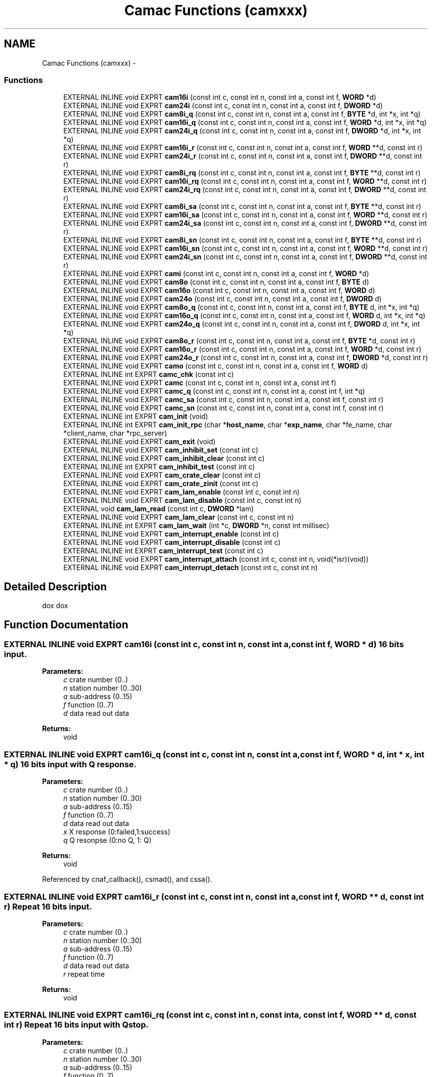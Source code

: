 .TH "Camac Functions (camxxx)" 3 "31 May 2012" "Version 2.3.0-0" "Midas" \" -*- nroff -*-
.ad l
.nh
.SH NAME
Camac Functions (camxxx) \- 
.SS "Functions"

.in +1c
.ti -1c
.RI "EXTERNAL INLINE void EXPRT \fBcam16i\fP (const int c, const int n, const int a, const int f, \fBWORD\fP *d)"
.br
.ti -1c
.RI "EXTERNAL INLINE void EXPRT \fBcam24i\fP (const int c, const int n, const int a, const int f, \fBDWORD\fP *d)"
.br
.ti -1c
.RI "EXTERNAL INLINE void EXPRT \fBcam8i_q\fP (const int c, const int n, const int a, const int f, \fBBYTE\fP *d, int *x, int *q)"
.br
.ti -1c
.RI "EXTERNAL INLINE void EXPRT \fBcam16i_q\fP (const int c, const int n, const int a, const int f, \fBWORD\fP *d, int *x, int *q)"
.br
.ti -1c
.RI "EXTERNAL INLINE void EXPRT \fBcam24i_q\fP (const int c, const int n, const int a, const int f, \fBDWORD\fP *d, int *x, int *q)"
.br
.ti -1c
.RI "EXTERNAL INLINE void EXPRT \fBcam16i_r\fP (const int c, const int n, const int a, const int f, \fBWORD\fP **d, const int r)"
.br
.ti -1c
.RI "EXTERNAL INLINE void EXPRT \fBcam24i_r\fP (const int c, const int n, const int a, const int f, \fBDWORD\fP **d, const int r)"
.br
.ti -1c
.RI "EXTERNAL INLINE void EXPRT \fBcam8i_rq\fP (const int c, const int n, const int a, const int f, \fBBYTE\fP **d, const int r)"
.br
.ti -1c
.RI "EXTERNAL INLINE void EXPRT \fBcam16i_rq\fP (const int c, const int n, const int a, const int f, \fBWORD\fP **d, const int r)"
.br
.ti -1c
.RI "EXTERNAL INLINE void EXPRT \fBcam24i_rq\fP (const int c, const int n, const int a, const int f, \fBDWORD\fP **d, const int r)"
.br
.ti -1c
.RI "EXTERNAL INLINE void EXPRT \fBcam8i_sa\fP (const int c, const int n, const int a, const int f, \fBBYTE\fP **d, const int r)"
.br
.ti -1c
.RI "EXTERNAL INLINE void EXPRT \fBcam16i_sa\fP (const int c, const int n, const int a, const int f, \fBWORD\fP **d, const int r)"
.br
.ti -1c
.RI "EXTERNAL INLINE void EXPRT \fBcam24i_sa\fP (const int c, const int n, const int a, const int f, \fBDWORD\fP **d, const int r)"
.br
.ti -1c
.RI "EXTERNAL INLINE void EXPRT \fBcam8i_sn\fP (const int c, const int n, const int a, const int f, \fBBYTE\fP **d, const int r)"
.br
.ti -1c
.RI "EXTERNAL INLINE void EXPRT \fBcam16i_sn\fP (const int c, const int n, const int a, const int f, \fBWORD\fP **d, const int r)"
.br
.ti -1c
.RI "EXTERNAL INLINE void EXPRT \fBcam24i_sn\fP (const int c, const int n, const int a, const int f, \fBDWORD\fP **d, const int r)"
.br
.ti -1c
.RI "EXTERNAL INLINE void EXPRT \fBcami\fP (const int c, const int n, const int a, const int f, \fBWORD\fP *d)"
.br
.ti -1c
.RI "EXTERNAL INLINE void EXPRT \fBcam8o\fP (const int c, const int n, const int a, const int f, \fBBYTE\fP d)"
.br
.ti -1c
.RI "EXTERNAL INLINE void EXPRT \fBcam16o\fP (const int c, const int n, const int a, const int f, \fBWORD\fP d)"
.br
.ti -1c
.RI "EXTERNAL INLINE void EXPRT \fBcam24o\fP (const int c, const int n, const int a, const int f, \fBDWORD\fP d)"
.br
.ti -1c
.RI "EXTERNAL INLINE void EXPRT \fBcam8o_q\fP (const int c, const int n, const int a, const int f, \fBBYTE\fP d, int *x, int *q)"
.br
.ti -1c
.RI "EXTERNAL INLINE void EXPRT \fBcam16o_q\fP (const int c, const int n, const int a, const int f, \fBWORD\fP d, int *x, int *q)"
.br
.ti -1c
.RI "EXTERNAL INLINE void EXPRT \fBcam24o_q\fP (const int c, const int n, const int a, const int f, \fBDWORD\fP d, int *x, int *q)"
.br
.ti -1c
.RI "EXTERNAL INLINE void EXPRT \fBcam8o_r\fP (const int c, const int n, const int a, const int f, \fBBYTE\fP *d, const int r)"
.br
.ti -1c
.RI "EXTERNAL INLINE void EXPRT \fBcam16o_r\fP (const int c, const int n, const int a, const int f, \fBWORD\fP *d, const int r)"
.br
.ti -1c
.RI "EXTERNAL INLINE void EXPRT \fBcam24o_r\fP (const int c, const int n, const int a, const int f, \fBDWORD\fP *d, const int r)"
.br
.ti -1c
.RI "EXTERNAL INLINE void EXPRT \fBcamo\fP (const int c, const int n, const int a, const int f, \fBWORD\fP d)"
.br
.ti -1c
.RI "EXTERNAL INLINE int EXPRT \fBcamc_chk\fP (const int c)"
.br
.ti -1c
.RI "EXTERNAL INLINE void EXPRT \fBcamc\fP (const int c, const int n, const int a, const int f)"
.br
.ti -1c
.RI "EXTERNAL INLINE void EXPRT \fBcamc_q\fP (const int c, const int n, const int a, const int f, int *q)"
.br
.ti -1c
.RI "EXTERNAL INLINE void EXPRT \fBcamc_sa\fP (const int c, const int n, const int a, const int f, const int r)"
.br
.ti -1c
.RI "EXTERNAL INLINE void EXPRT \fBcamc_sn\fP (const int c, const int n, const int a, const int f, const int r)"
.br
.ti -1c
.RI "EXTERNAL INLINE int EXPRT \fBcam_init\fP (void)"
.br
.ti -1c
.RI "EXTERNAL INLINE int EXPRT \fBcam_init_rpc\fP (char *\fBhost_name\fP, char *\fBexp_name\fP, char *fe_name, char *client_name, char *rpc_server)"
.br
.ti -1c
.RI "EXTERNAL INLINE void EXPRT \fBcam_exit\fP (void)"
.br
.ti -1c
.RI "EXTERNAL INLINE void EXPRT \fBcam_inhibit_set\fP (const int c)"
.br
.ti -1c
.RI "EXTERNAL INLINE void EXPRT \fBcam_inhibit_clear\fP (const int c)"
.br
.ti -1c
.RI "EXTERNAL INLINE int EXPRT \fBcam_inhibit_test\fP (const int c)"
.br
.ti -1c
.RI "EXTERNAL INLINE void EXPRT \fBcam_crate_clear\fP (const int c)"
.br
.ti -1c
.RI "EXTERNAL INLINE void EXPRT \fBcam_crate_zinit\fP (const int c)"
.br
.ti -1c
.RI "EXTERNAL INLINE void EXPRT \fBcam_lam_enable\fP (const int c, const int n)"
.br
.ti -1c
.RI "EXTERNAL INLINE void EXPRT \fBcam_lam_disable\fP (const int c, const int n)"
.br
.ti -1c
.RI "EXTERNAL void \fBcam_lam_read\fP (const int c, \fBDWORD\fP *lam)"
.br
.ti -1c
.RI "EXTERNAL INLINE void EXPRT \fBcam_lam_clear\fP (const int c, const int n)"
.br
.ti -1c
.RI "EXTERNAL INLINE int EXPRT \fBcam_lam_wait\fP (int *c, \fBDWORD\fP *n, const int millisec)"
.br
.ti -1c
.RI "EXTERNAL INLINE void EXPRT \fBcam_interrupt_enable\fP (const int c)"
.br
.ti -1c
.RI "EXTERNAL INLINE void EXPRT \fBcam_interrupt_disable\fP (const int c)"
.br
.ti -1c
.RI "EXTERNAL INLINE int EXPRT \fBcam_interrupt_test\fP (const int c)"
.br
.ti -1c
.RI "EXTERNAL INLINE void EXPRT \fBcam_interrupt_attach\fP (const int c, const int n, void(*isr)(void))"
.br
.ti -1c
.RI "EXTERNAL INLINE void EXPRT \fBcam_interrupt_detach\fP (const int c, const int n)"
.br
.in -1c
.SH "Detailed Description"
.PP 
dox dox 
.SH "Function Documentation"
.PP 
.SS "EXTERNAL INLINE void EXPRT cam16i (const int c, const int n, const int a, const int f, \fBWORD\fP * d)"16 bits input. 
.PP
\fBParameters:\fP
.RS 4
\fIc\fP crate number (0..) 
.br
\fIn\fP station number (0..30) 
.br
\fIa\fP sub-address (0..15) 
.br
\fIf\fP function (0..7) 
.br
\fId\fP data read out data 
.RE
.PP
\fBReturns:\fP
.RS 4
void 
.RE
.PP

.SS "EXTERNAL INLINE void EXPRT cam16i_q (const int c, const int n, const int a, const int f, \fBWORD\fP * d, int * x, int * q)"16 bits input with Q response. 
.PP
\fBParameters:\fP
.RS 4
\fIc\fP crate number (0..) 
.br
\fIn\fP station number (0..30) 
.br
\fIa\fP sub-address (0..15) 
.br
\fIf\fP function (0..7) 
.br
\fId\fP data read out data 
.br
\fIx\fP X response (0:failed,1:success) 
.br
\fIq\fP Q resonpse (0:no Q, 1: Q) 
.RE
.PP
\fBReturns:\fP
.RS 4
void 
.RE
.PP

.PP
Referenced by cnaf_callback(), csmad(), and cssa().
.SS "EXTERNAL INLINE void EXPRT cam16i_r (const int c, const int n, const int a, const int f, \fBWORD\fP ** d, const int r)"Repeat 16 bits input. 
.PP
\fBParameters:\fP
.RS 4
\fIc\fP crate number (0..) 
.br
\fIn\fP station number (0..30) 
.br
\fIa\fP sub-address (0..15) 
.br
\fIf\fP function (0..7) 
.br
\fId\fP data read out data 
.br
\fIr\fP repeat time 
.RE
.PP
\fBReturns:\fP
.RS 4
void 
.RE
.PP

.SS "EXTERNAL INLINE void EXPRT cam16i_rq (const int c, const int n, const int a, const int f, \fBWORD\fP ** d, const int r)"Repeat 16 bits input with Q stop. 
.PP
\fBParameters:\fP
.RS 4
\fIc\fP crate number (0..) 
.br
\fIn\fP station number (0..30) 
.br
\fIa\fP sub-address (0..15) 
.br
\fIf\fP function (0..7) 
.br
\fId\fP pointer to data read out 
.br
\fIr\fP repeat time 
.RE
.PP
\fBReturns:\fP
.RS 4
void 
.RE
.PP

.PP
Referenced by cnaf_callback().
.SS "EXTERNAL INLINE void EXPRT cam16i_sa (const int c, const int n, const int a, const int f, \fBWORD\fP ** d, const int r)"Read the given CAMAC address and increment the sub-address by one. Repeat r times.
.PP
.PP
.nf
WORD pbkdat[4];
cam16i_sa(crate, 5, 0, 2, &pbkdat, 4);
.fi
.PP
 equivalent to : 
.PP
.nf
cam16i(crate, 5, 0, 2, &pbkdat[0]);
cam16i(crate, 5, 1, 2, &pbkdat[1]);
cam16i(crate, 5, 2, 2, &pbkdat[2]);
cam16i(crate, 5, 3, 2, &pbkdat[3]);

.fi
.PP
 
.PP
\fBParameters:\fP
.RS 4
\fIc\fP crate number (0..) 
.br
\fIn\fP station number (0..30) 
.br
\fIa\fP sub-address (0..15) 
.br
\fIf\fP function (0..7) 
.br
\fId\fP pointer to data read out 
.br
\fIr\fP number of consecutive sub-address to read 
.RE
.PP
\fBReturns:\fP
.RS 4
void 
.RE
.PP

.SS "EXTERNAL INLINE void EXPRT cam16i_sn (const int c, const int n, const int a, const int f, \fBWORD\fP ** d, const int r)"Read the given CAMAC address and increment the station number by one. Repeat r times.
.PP
.PP
.nf
WORD pbkdat[4];
cam16i_sa(crate, 5, 0, 2, &pbkdat, 4);
.fi
.PP
 equivalent to : 
.PP
.nf
cam16i(crate, 5, 0, 2, &pbkdat[0]);
cam16i(crate, 6, 0, 2, &pbkdat[1]);
cam16i(crate, 7, 0, 2, &pbkdat[2]);
cam16i(crate, 8, 0, 2, &pbkdat[3]);

.fi
.PP
 
.PP
\fBParameters:\fP
.RS 4
\fIc\fP crate number (0..) 
.br
\fIn\fP station number (0..30) 
.br
\fIa\fP sub-address (0..15) 
.br
\fIf\fP function (0..7) 
.br
\fId\fP pointer to data read out 
.br
\fIr\fP number of consecutive station to read 
.RE
.PP
\fBReturns:\fP
.RS 4
void 
.RE
.PP

.SS "EXTERNAL INLINE void EXPRT cam16o (const int c, const int n, const int a, const int f, \fBWORD\fP d)"Write data to given CAMAC address. 
.PP
\fBParameters:\fP
.RS 4
\fIc\fP crate number (0..) 
.br
\fIn\fP station number (0..30) 
.br
\fIa\fP sub-address (0..15) 
.br
\fIf\fP function (16..31) 
.br
\fId\fP data to be written to CAMAC 
.RE
.PP
\fBReturns:\fP
.RS 4
void 
.RE
.PP

.SS "EXTERNAL INLINE void EXPRT cam16o_q (const int c, const int n, const int a, const int f, \fBWORD\fP d, int * x, int * q)"Write data to given CAMAC address with Q response. 
.PP
\fBParameters:\fP
.RS 4
\fIc\fP crate number (0..) 
.br
\fIn\fP station number (0..30) 
.br
\fIa\fP sub-address (0..15) 
.br
\fIf\fP function (16..31) 
.br
\fId\fP data to be written to CAMAC 
.br
\fIx\fP X response (0:failed,1:success) 
.br
\fIq\fP Q resonpse (0:no Q, 1: Q) 
.RE
.PP
\fBReturns:\fP
.RS 4
void 
.RE
.PP

.PP
Referenced by cnaf_callback(), and cssa().
.SS "EXTERNAL INLINE void EXPRT cam16o_r (const int c, const int n, const int a, const int f, \fBWORD\fP * d, const int r)"Repeat write data to given CAMAC address r times. 
.PP
\fBParameters:\fP
.RS 4
\fIc\fP crate number (0..) 
.br
\fIn\fP station number (0..30) 
.br
\fIa\fP sub-address (0..15) 
.br
\fIf\fP function (16..31) 
.br
\fId\fP data to be written to CAMAC 
.br
\fIr\fP number of repeatition 
.RE
.PP
\fBReturns:\fP
.RS 4
void 
.RE
.PP

.SS "EXTERNAL INLINE void EXPRT cam24i (const int c, const int n, const int a, const int f, \fBDWORD\fP * d)"24 bits input. 
.PP
\fBParameters:\fP
.RS 4
\fIc\fP crate number (0..) 
.br
\fIn\fP station number (0..30) 
.br
\fIa\fP sub-address (0..15) 
.br
\fIf\fP function (0..7) 
.br
\fId\fP data read out data 
.RE
.PP
\fBReturns:\fP
.RS 4
void 
.RE
.PP

.PP
Referenced by read_scaler_event().
.SS "EXTERNAL INLINE void EXPRT cam24i_q (const int c, const int n, const int a, const int f, \fBDWORD\fP * d, int * x, int * q)"24 bits input with Q response. 
.PP
\fBParameters:\fP
.RS 4
\fIc\fP crate number (0..) 
.br
\fIn\fP station number (0..30) 
.br
\fIa\fP sub-address (0..15) 
.br
\fIf\fP function (0..7) 
.br
\fId\fP data read out data 
.br
\fIx\fP X response (0:failed,1:success) 
.br
\fIq\fP Q resonpse (0:no Q, 1: Q) 
.RE
.PP
\fBReturns:\fP
.RS 4
void 
.RE
.PP

.PP
Referenced by cfmad(), cfsa(), and cnaf_callback().
.SS "EXTERNAL INLINE void EXPRT cam24i_r (const int c, const int n, const int a, const int f, \fBDWORD\fP ** d, const int r)"Repeat 24 bits input. 
.PP
\fBParameters:\fP
.RS 4
\fIc\fP crate number (0..) 
.br
\fIn\fP station number (0..30) 
.br
\fIa\fP sub-address (0..15) 
.br
\fIf\fP function (0..7) 
.br
\fId\fP data read out 
.br
\fIr\fP repeat time 
.RE
.PP
\fBReturns:\fP
.RS 4
void 
.RE
.PP

.SS "EXTERNAL INLINE void EXPRT cam24i_rq (const int c, const int n, const int a, const int f, \fBDWORD\fP ** d, const int r)"Repeat 24 bits input with Q stop. 
.PP
\fBParameters:\fP
.RS 4
\fIc\fP crate number (0..) 
.br
\fIn\fP station number (0..30) 
.br
\fIa\fP sub-address (0..15) 
.br
\fIf\fP function (0..7) 
.br
\fId\fP pointer to data read out 
.br
\fIr\fP repeat time 
.RE
.PP
\fBReturns:\fP
.RS 4
void 
.RE
.PP

.PP
Referenced by cnaf_callback().
.SS "EXTERNAL INLINE void EXPRT cam24i_sa (const int c, const int n, const int a, const int f, \fBDWORD\fP ** d, const int r)"Read the given CAMAC address and increment the sub-address by one. Repeat r times.
.PP
.PP
.nf
DWORD pbkdat[8];
cam24i_sa(crate, 5, 0, 2, &pbkdat, 8);
.fi
.PP
 equivalent to 
.PP
.nf
cam24i(crate, 5, 0, 2, &pbkdat[0]);
cam24i(crate, 6, 0, 2, &pbkdat[1]);
cam24i(crate, 7, 0, 2, &pbkdat[2]);
cam24i(crate, 8, 0, 2, &pbkdat[3]);

.fi
.PP
 
.PP
\fBParameters:\fP
.RS 4
\fIc\fP crate number (0..) 
.br
\fIn\fP station number (0..30) 
.br
\fIa\fP sub-address (0..15) 
.br
\fIf\fP function (0..7) 
.br
\fId\fP pointer to data read out 
.br
\fIr\fP number of consecutive sub-address to read 
.RE
.PP
\fBReturns:\fP
.RS 4
void 
.RE
.PP

.SS "EXTERNAL INLINE void EXPRT cam24i_sn (const int c, const int n, const int a, const int f, \fBDWORD\fP ** d, const int r)"Read the given CAMAC address and increment the station number by one. Repeat r times.
.PP
.PP
.nf
DWORD pbkdat[4];
cam24i_sa(crate, 5, 0, 2, &pbkdat, 4);
.fi
.PP
 equivalent to : 
.PP
.nf
cam24i(crate, 5, 0, 2, &pbkdat[0]);
cam24i(crate, 6, 0, 2, &pbkdat[1]);
cam24i(crate, 7, 0, 2, &pbkdat[2]);
cam24i(crate, 8, 0, 2, &pbkdat[3]);

.fi
.PP
 
.PP
\fBParameters:\fP
.RS 4
\fIc\fP crate number (0..) 
.br
\fIn\fP station number (0..30) 
.br
\fIa\fP sub-address (0..15) 
.br
\fIf\fP function (0..7) 
.br
\fId\fP pointer to data read out 
.br
\fIr\fP number of consecutive station to read 
.RE
.PP
\fBReturns:\fP
.RS 4
void 
.RE
.PP

.SS "EXTERNAL INLINE void EXPRT cam24o (const int c, const int n, const int a, const int f, \fBDWORD\fP d)"Write data to given CAMAC address. 
.PP
\fBParameters:\fP
.RS 4
\fIc\fP crate number (0..) 
.br
\fIn\fP station number (0..30) 
.br
\fIa\fP sub-address (0..15) 
.br
\fIf\fP function (16..31) 
.br
\fId\fP data to be written to CAMAC 
.RE
.PP
\fBReturns:\fP
.RS 4
void 
.RE
.PP

.SS "EXTERNAL INLINE void EXPRT cam24o_q (const int c, const int n, const int a, const int f, \fBDWORD\fP d, int * x, int * q)"Write data to given CAMAC address with Q response. 
.PP
\fBParameters:\fP
.RS 4
\fIc\fP crate number (0..) 
.br
\fIn\fP station number (0..30) 
.br
\fIa\fP sub-address (0..15) 
.br
\fIf\fP function (16..31) 
.br
\fId\fP data to be written to CAMAC 
.br
\fIx\fP X response (0:failed,1:success) 
.br
\fIq\fP Q response (0:no Q, 1: Q) 
.RE
.PP
\fBReturns:\fP
.RS 4
void 
.RE
.PP

.PP
Referenced by cfsa(), and cnaf_callback().
.SS "EXTERNAL INLINE void EXPRT cam24o_r (const int c, const int n, const int a, const int f, \fBDWORD\fP * d, const int r)"Repeat write data to given CAMAC address r times. 
.PP
\fBParameters:\fP
.RS 4
\fIc\fP crate number (0..) 
.br
\fIn\fP station number (0..30) 
.br
\fIa\fP sub-address (0..15) 
.br
\fIf\fP function (16..31) 
.br
\fId\fP data to be written to CAMAC 
.br
\fIr\fP number of repeatition 
.RE
.PP
\fBReturns:\fP
.RS 4
void 
.RE
.PP

.SS "EXTERNAL INLINE void EXPRT cam8i_q (const int c, const int n, const int a, const int f, \fBBYTE\fP * d, int * x, int * q)"8 bits input with Q response. 
.PP
\fBParameters:\fP
.RS 4
\fIc\fP crate number (0..) 
.br
\fIn\fP station number (0..30) 
.br
\fIa\fP sub-address (0..15) 
.br
\fIf\fP function (0..7) 
.br
\fId\fP data read out data 
.br
\fIx\fP X response (0:failed,1:success) 
.br
\fIq\fP Q resonpse (0:no Q, 1: Q) 
.RE
.PP
\fBReturns:\fP
.RS 4
void 
.RE
.PP

.SS "EXTERNAL INLINE void EXPRT cam8i_rq (const int c, const int n, const int a, const int f, \fBBYTE\fP ** d, const int r)"Repeat 8 bits input with Q stop. 
.PP
\fBParameters:\fP
.RS 4
\fIc\fP crate number (0..) 
.br
\fIn\fP station number (0..30) 
.br
\fIa\fP sub-address (0..15) 
.br
\fIf\fP function (0..7) 
.br
\fId\fP pointer to data read out 
.br
\fIr\fP repeat time 
.RE
.PP
\fBReturns:\fP
.RS 4
void 
.RE
.PP

.SS "EXTERNAL INLINE void EXPRT cam8i_sa (const int c, const int n, const int a, const int f, \fBBYTE\fP ** d, const int r)"Read the given CAMAC address and increment the sub-address by one. Repeat r times.
.PP
.PP
.nf
BYTE pbkdat[4];
cam8i_sa(crate, 5, 0, 2, &pbkdat, 4);
.fi
.PP
 equivalent to : 
.PP
.nf
cam8i(crate, 5, 0, 2, &pbkdat[0]);
cam8i(crate, 5, 1, 2, &pbkdat[1]);
cam8i(crate, 5, 2, 2, &pbkdat[2]);
cam8i(crate, 5, 3, 2, &pbkdat[3]);

.fi
.PP
 
.PP
\fBParameters:\fP
.RS 4
\fIc\fP crate number (0..) 
.br
\fIn\fP station number (0..30) 
.br
\fIa\fP sub-address (0..15) 
.br
\fIf\fP function (0..7) 
.br
\fId\fP pointer to data read out 
.br
\fIr\fP number of consecutive sub-address to read 
.RE
.PP
\fBReturns:\fP
.RS 4
void 
.RE
.PP

.SS "EXTERNAL INLINE void EXPRT cam8i_sn (const int c, const int n, const int a, const int f, \fBBYTE\fP ** d, const int r)"Read the given CAMAC address and increment the station number by one. Repeat r times.
.PP
.PP
.nf
BYTE pbkdat[4];
cam8i_sa(crate, 5, 0, 2, &pbkdat, 4);
.fi
.PP
 equivalent to : 
.PP
.nf
cam8i(crate, 5, 0, 2, &pbkdat[0]);
cam8i(crate, 6, 0, 2, &pbkdat[1]);
cam8i(crate, 7, 0, 2, &pbkdat[2]);
cam8i(crate, 8, 0, 2, &pbkdat[3]);

.fi
.PP
 
.PP
\fBParameters:\fP
.RS 4
\fIc\fP crate number (0..) 
.br
\fIn\fP station number (0..30) 
.br
\fIa\fP sub-address (0..15) 
.br
\fIf\fP function (0..7) 
.br
\fId\fP pointer to data read out 
.br
\fIr\fP number of consecutive station to read 
.RE
.PP
\fBReturns:\fP
.RS 4
void 
.RE
.PP

.SS "EXTERNAL INLINE void EXPRT cam8o (const int c, const int n, const int a, const int f, \fBBYTE\fP d)"Write data to given CAMAC address. 
.PP
\fBParameters:\fP
.RS 4
\fIc\fP crate number (0..) 
.br
\fIn\fP station number (0..30) 
.br
\fIa\fP sub-address (0..15) 
.br
\fIf\fP function (16..31) 
.br
\fId\fP data to be written to CAMAC 
.RE
.PP
\fBReturns:\fP
.RS 4
void 
.RE
.PP

.SS "EXTERNAL INLINE void EXPRT cam8o_q (const int c, const int n, const int a, const int f, \fBBYTE\fP d, int * x, int * q)"Write data to given CAMAC address with Q response. 
.PP
\fBParameters:\fP
.RS 4
\fIc\fP crate number (0..) 
.br
\fIn\fP station number (0..30) 
.br
\fIa\fP sub-address (0..15) 
.br
\fIf\fP function (16..31) 
.br
\fId\fP data to be written to CAMAC 
.br
\fIx\fP X response (0:failed,1:success) 
.br
\fIq\fP Q resonpse (0:no Q, 1: Q) 
.RE
.PP
\fBReturns:\fP
.RS 4
void 
.RE
.PP

.SS "EXTERNAL INLINE void EXPRT cam8o_r (const int c, const int n, const int a, const int f, \fBBYTE\fP * d, const int r)"Repeat write data to given CAMAC address r times. 
.PP
\fBParameters:\fP
.RS 4
\fIc\fP crate number (0..) 
.br
\fIn\fP station number (0..30) 
.br
\fIa\fP sub-address (0..15) 
.br
\fIf\fP function (16..31) 
.br
\fId\fP data to be written to CAMAC 
.br
\fIr\fP number of repeatition 
.RE
.PP
\fBReturns:\fP
.RS 4
void 
.RE
.PP

.SS "EXTERNAL INLINE void EXPRT cam_crate_clear (const int c)"Issue CLEAR to crate. 
.PP
\fBParameters:\fP
.RS 4
\fIc\fP crate number (0..) 
.RE
.PP
\fBReturns:\fP
.RS 4
void 
.RE
.PP

.PP
Referenced by cccc(), cnaf_callback(), and frontend_init().
.SS "EXTERNAL INLINE void EXPRT cam_crate_zinit (const int c)"Issue Z to crate. 
.PP
\fBParameters:\fP
.RS 4
\fIc\fP crate number (0..) 
.RE
.PP
\fBReturns:\fP
.RS 4
void 
.RE
.PP

.PP
Referenced by cccz(), cnaf_callback(), and frontend_init().
.SS "EXTERNAL INLINE void EXPRT cam_exit (void)"Close CAMAC accesss. 
.SS "EXTERNAL INLINE void EXPRT cam_inhibit_clear (const int c)"Clear Crate inhibit. 
.PP
\fBParameters:\fP
.RS 4
\fIc\fP crate number (0..) 
.RE
.PP
\fBReturns:\fP
.RS 4
void 
.RE
.PP

.PP
Referenced by ccci(), and cnaf_callback().
.SS "EXTERNAL INLINE void EXPRT cam_inhibit_set (const int c)"Set Crate inhibit. 
.PP
\fBParameters:\fP
.RS 4
\fIc\fP crate number (0..) 
.RE
.PP
\fBReturns:\fP
.RS 4
void 
.RE
.PP

.PP
Referenced by ccci(), and cnaf_callback().
.SS "EXTERNAL INLINE int EXPRT cam_inhibit_test (const int c)"Test Crate Inhibit. 
.PP
\fBParameters:\fP
.RS 4
\fIc\fP crate number (0..) 
.RE
.PP
\fBReturns:\fP
.RS 4
1 for set, 0 for cleared 
.RE
.PP

.PP
Referenced by ctci().
.SS "EXTERNAL INLINE int EXPRT cam_init (void)"Initialize CAMAC access. 
.PP
\fBReturns:\fP
.RS 4
1: success 
.RE
.PP

.PP
Referenced by ccinit(), fccinit(), and frontend_init().
.SS "EXTERNAL INLINE int EXPRT cam_init_rpc (char * host_name, char * exp_name, char * fe_name, char * client_name, char * rpc_server)"Initialize CAMAC access for rpc calls 
.PP
\fBFor internal use only.\fP
.RS 4

.PP
\fBParameters:\fP
.RS 4
\fIhost_name\fP Midas host to contact 
.br
\fIexp_name\fP Midas experiment to contact 
.br
\fIfe_name\fP frontend application name to contact 
.br
\fIclient_name\fP RPC host name 
.br
\fIrpc_server\fP RPC server name 
.RE
.PP
\fBReturns:\fP
.RS 4
1: success 
.RE
.PP
.RE
.PP

.SS "EXTERNAL INLINE void EXPRT cam_interrupt_attach (const int c, const int n, void(*)(void) isr)"Attach service routine to LAM of specific crate and station. 
.PP
\fBParameters:\fP
.RS 4
\fIc\fP crate number (0..) 
.br
\fIn\fP station number 
.br
\fI(*isr)\fP Function pointer to attach to the LAM 
.RE
.PP
\fBReturns:\fP
.RS 4
void 
.RE
.PP

.PP
Referenced by cclnk().
.SS "EXTERNAL INLINE void EXPRT cam_interrupt_detach (const int c, const int n)"Detach service routine from LAM. 
.PP
\fBParameters:\fP
.RS 4
\fIc\fP crate number (0..) 
.br
\fIn\fP station number 
.RE
.PP
\fBReturns:\fP
.RS 4
void 
.RE
.PP

.PP
Referenced by cculk().
.SS "EXTERNAL INLINE void EXPRT cam_interrupt_disable (const int c)"Disables interrupts in specific crate 
.PP
\fBParameters:\fP
.RS 4
\fIc\fP crate number (0..) 
.RE
.PP
\fBReturns:\fP
.RS 4
void 
.RE
.PP

.PP
Referenced by cccd().
.SS "EXTERNAL INLINE void EXPRT cam_interrupt_enable (const int c)"Enable interrupts in specific crate 
.PP
\fBParameters:\fP
.RS 4
\fIc\fP crate number (0..) 
.RE
.PP
\fBReturns:\fP
.RS 4
void 
.RE
.PP

.PP
Referenced by cccd(), and ccrgl().
.SS "EXTERNAL INLINE int EXPRT cam_interrupt_test (const int c)"Test Crate Interrupt. 
.PP
\fBParameters:\fP
.RS 4
\fIc\fP crate number (0..) 
.RE
.PP
\fBReturns:\fP
.RS 4
1 for set, 0 for cleared 
.RE
.PP

.PP
Referenced by ctcd().
.SS "EXTERNAL INLINE void EXPRT cam_lam_clear (const int c, const int n)"Clear the LAM register of the crate controller. It doesn't clear the LAM of the particular station. 
.PP
\fBParameters:\fP
.RS 4
\fIc\fP crate number (0..) 
.br
\fIn\fP LAM station 
.RE
.PP
\fBReturns:\fP
.RS 4
void 
.RE
.PP

.PP
Referenced by cclnk(), ccrgl(), and read_trigger_event().
.SS "EXTERNAL INLINE void EXPRT cam_lam_disable (const int c, const int n)"Disable LAM generation for given station to the Crate controller. It doesn't disable the LAM of the actual station itself. 
.PP
\fBParameters:\fP
.RS 4
\fIc\fP crate number (0..) 
.br
\fIn\fP LAM station 
.RE
.PP
\fBReturns:\fP
.RS 4
void 
.RE
.PP

.SS "EXTERNAL INLINE void EXPRT cam_lam_enable (const int c, const int n)"Enable LAM generation for given station to the Crate controller. It doesn't enable the LAM of the actual station itself. 
.PP
\fBParameters:\fP
.RS 4
\fIc\fP crate number (0..) 
.br
\fIn\fP LAM station 
.RE
.PP
\fBReturns:\fP
.RS 4
void 
.RE
.PP

.PP
Referenced by cclnk(), ccrgl(), and frontend_init().
.SS "EXTERNAL void cam_lam_read (const int c, \fBDWORD\fP * lam)"Reads in lam the lam pattern of the entire crate. 
.PP
\fBParameters:\fP
.RS 4
\fIc\fP crate number (0..) 
.br
\fIlam\fP LAM pattern of the crate 
.RE
.PP
\fBReturns:\fP
.RS 4
void 
.RE
.PP

.PP
Referenced by ctgl(), and poll_event().
.SS "EXTERNAL INLINE int EXPRT cam_lam_wait (int * c, \fBDWORD\fP * n, const int millisec)"Wait for a LAM to occur with a certain timeout. Return crate and station if LAM occurs. 
.PP
\fBParameters:\fP
.RS 4
\fIc\fP crate number (0..) 
.br
\fIn\fP LAM station 
.br
\fImillisec\fP If there is no LAM after this timeout, the routine returns 
.RE
.PP
\fBReturns:\fP
.RS 4
1 if LAM occured, 0 else 
.RE
.PP

.SS "EXTERNAL INLINE void EXPRT cam_op ()"
.SS "EXTERNAL INLINE void EXPRT camc (const int c, const int n, const int a, const int f)"CAMAC command (no data). 
.PP
\fBParameters:\fP
.RS 4
\fIc\fP crate number (0..) 
.br
\fIn\fP station number (0..30) 
.br
\fIa\fP sub-address (0..15) 
.br
\fIf\fP function (8..15, 24..31) 
.RE
.PP
\fBReturns:\fP
.RS 4
void 
.RE
.PP

.PP
Referenced by cclc(), cclm(), frontend_init(), and read_trigger_event().
.SS "EXTERNAL INLINE int EXPRT camc_chk (const int c)"Crate presence check. 
.PP
\fBParameters:\fP
.RS 4
\fIc\fP crate number (0..) 
.RE
.PP
\fBReturns:\fP
.RS 4
0:Success, -1:No CAMAC response 
.RE
.PP

.SS "EXTERNAL INLINE void EXPRT camc_q (const int c, const int n, const int a, const int f, int * q)"CAMAC command with Q response (no data). 
.PP
\fBParameters:\fP
.RS 4
\fIc\fP crate number (0..) 
.br
\fIn\fP station number (0..30) 
.br
\fIa\fP sub-address (0..15) 
.br
\fIf\fP function (8..15, 24..31) 
.br
\fIq\fP Q response (0:no Q, 1:Q) 
.RE
.PP
\fBReturns:\fP
.RS 4
void 
.RE
.PP

.PP
Referenced by cfsa(), cssa(), ctlm(), and read_trigger_event().
.SS "EXTERNAL INLINE void EXPRT camc_sa (const int c, const int n, const int a, const int f, const int r)"Scan CAMAC command on sub-address. 
.PP
\fBParameters:\fP
.RS 4
\fIc\fP crate number (0..) 
.br
\fIn\fP station number (0..30) 
.br
\fIa\fP sub-address (0..15) 
.br
\fIf\fP function (8..15, 24..31) 
.br
\fIr\fP number of consecutive sub-address to read 
.RE
.PP
\fBReturns:\fP
.RS 4
void 
.RE
.PP

.SS "EXTERNAL INLINE void EXPRT camc_sn (const int c, const int n, const int a, const int f, const int r)"Scan CAMAC command on station. 
.PP
\fBParameters:\fP
.RS 4
\fIc\fP crate number (0..) 
.br
\fIn\fP station number (0..30) 
.br
\fIa\fP sub-address (0..15) 
.br
\fIf\fP function (8..15, 24..31) 
.br
\fIr\fP number of consecutive station to read 
.RE
.PP
\fBReturns:\fP
.RS 4
void 
.RE
.PP

.SS "EXTERNAL INLINE void EXPRT cami (const int c, const int n, const int a, const int f, \fBWORD\fP * d)"Same as \fBcam16i()\fP 
.SS "EXTERNAL INLINE void EXPRT camo (const int c, const int n, const int a, const int f, \fBWORD\fP d)"Same as \fBcam16o()\fP 
.PP
Referenced by frontend_init(), and read_trigger_event().
.SH "Author"
.PP 
Generated automatically by Doxygen for Midas from the source code.
